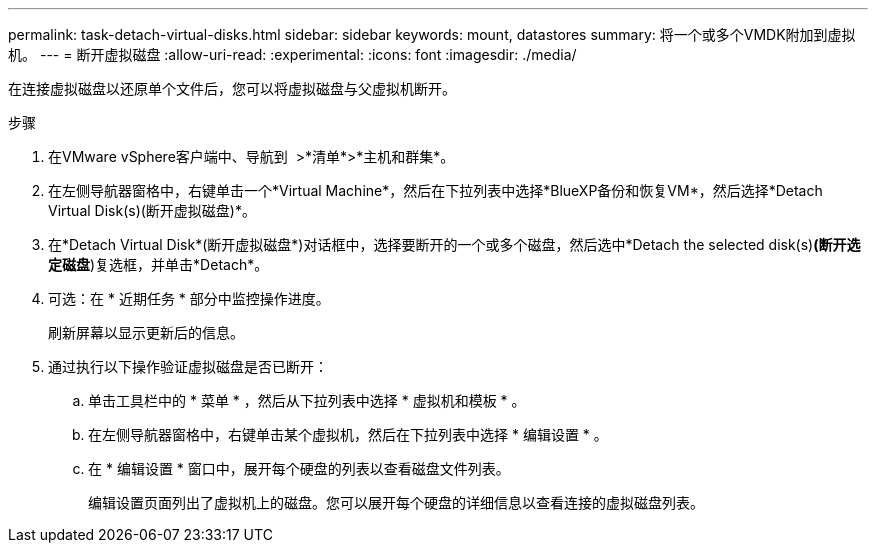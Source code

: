 ---
permalink: task-detach-virtual-disks.html 
sidebar: sidebar 
keywords: mount, datastores 
summary: 将一个或多个VMDK附加到虚拟机。 
---
= 断开虚拟磁盘
:allow-uri-read: 
:experimental: 
:icons: font
:imagesdir: ./media/


[role="lead"]
在连接虚拟磁盘以还原单个文件后，您可以将虚拟磁盘与父虚拟机断开。

.步骤
. 在VMware vSphere客户端中、导航到 image:menu_icon.png[""] >*清单*>*主机和群集*。
. 在左侧导航器窗格中，右键单击一个*Virtual Machine*，然后在下拉列表中选择*BlueXP备份和恢复VM*，然后选择*Detach Virtual Disk(s)(断开虚拟磁盘)*。
. 在*Detach Virtual Disk*(断开虚拟磁盘*)对话框中，选择要断开的一个或多个磁盘，然后选中*Detach the selected disk(s)*(断开选定磁盘*)复选框，并单击*Detach*。
. 可选：在 * 近期任务 * 部分中监控操作进度。
+
刷新屏幕以显示更新后的信息。

. 通过执行以下操作验证虚拟磁盘是否已断开：
+
.. 单击工具栏中的 * 菜单 * ，然后从下拉列表中选择 * 虚拟机和模板 * 。
.. 在左侧导航器窗格中，右键单击某个虚拟机，然后在下拉列表中选择 * 编辑设置 * 。
.. 在 * 编辑设置 * 窗口中，展开每个硬盘的列表以查看磁盘文件列表。
+
编辑设置页面列出了虚拟机上的磁盘。您可以展开每个硬盘的详细信息以查看连接的虚拟磁盘列表。




